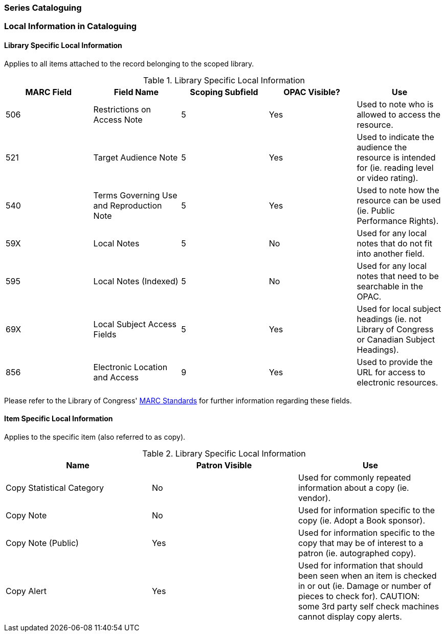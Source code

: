 Series Cataloguing
~~~~~~~~~~~~~~~~~~

Local Information in Cataloguing
~~~~~~~~~~~~~~~~~~~~~~~~~~~~~~~~

Library Specific Local Information
^^^^^^^^^^^^^^^^^^^^^^^^^^^^^^^^^^

Applies to all items attached to the record belonging to the scoped library.

.Library Specific Local Information
[options="header"]
|=============
|MARC Field|Field Name|Scoping Subfield|OPAC Visible?|Use
|506|Restrictions on Access Note|5|Yes|Used to note who is allowed to access the resource.
|521|Target Audience Note|5|Yes|Used to indicate the audience the resource is intended for (ie. reading level or video rating).
|540|Terms Governing Use and Reproduction Note|5|Yes|Used to note how the resource can be used (ie. Public Performance Rights).
|59X|Local Notes|5|No|Used for any local notes that do not fit into another field.
|595|Local Notes (Indexed)|5|No|Used for any local notes that need to be searchable in the OPAC.
|69X|Local Subject Access Fields|5|Yes|Used for local subject headings (ie. not Library of Congress or Canadian Subject Headings).
|856|Electronic Location and Access|9|Yes|Used to provide the URL for access to electronic resources.
|=============

Please refer to the Library of Congress' https://www.loc.gov/marc/[MARC Standards] for further
information regarding these fields.

Item Specific Local Information
^^^^^^^^^^^^^^^^^^^^^^^^^^^^^^^

Applies to the specific item (also referred to as copy).

.Library Specific Local Information
[options="header"]
|=============
|Name|Patron Visible|Use
|Copy Statistical Category|No|Used for commonly repeated information about a copy (ie. vendor).
|Copy Note|No|Used for information specific to the copy (ie. Adopt a Book sponsor).
|Copy Note (Public)|Yes|Used for information specific to the copy that may be of interest to a patron (ie. autographed copy).
|Copy Alert|Yes|Used for information that should been seen when an item is checked in or out (ie. Damage or number of pieces to check for). CAUTION: some 3rd party self check machines cannot display copy alerts.
|=============
